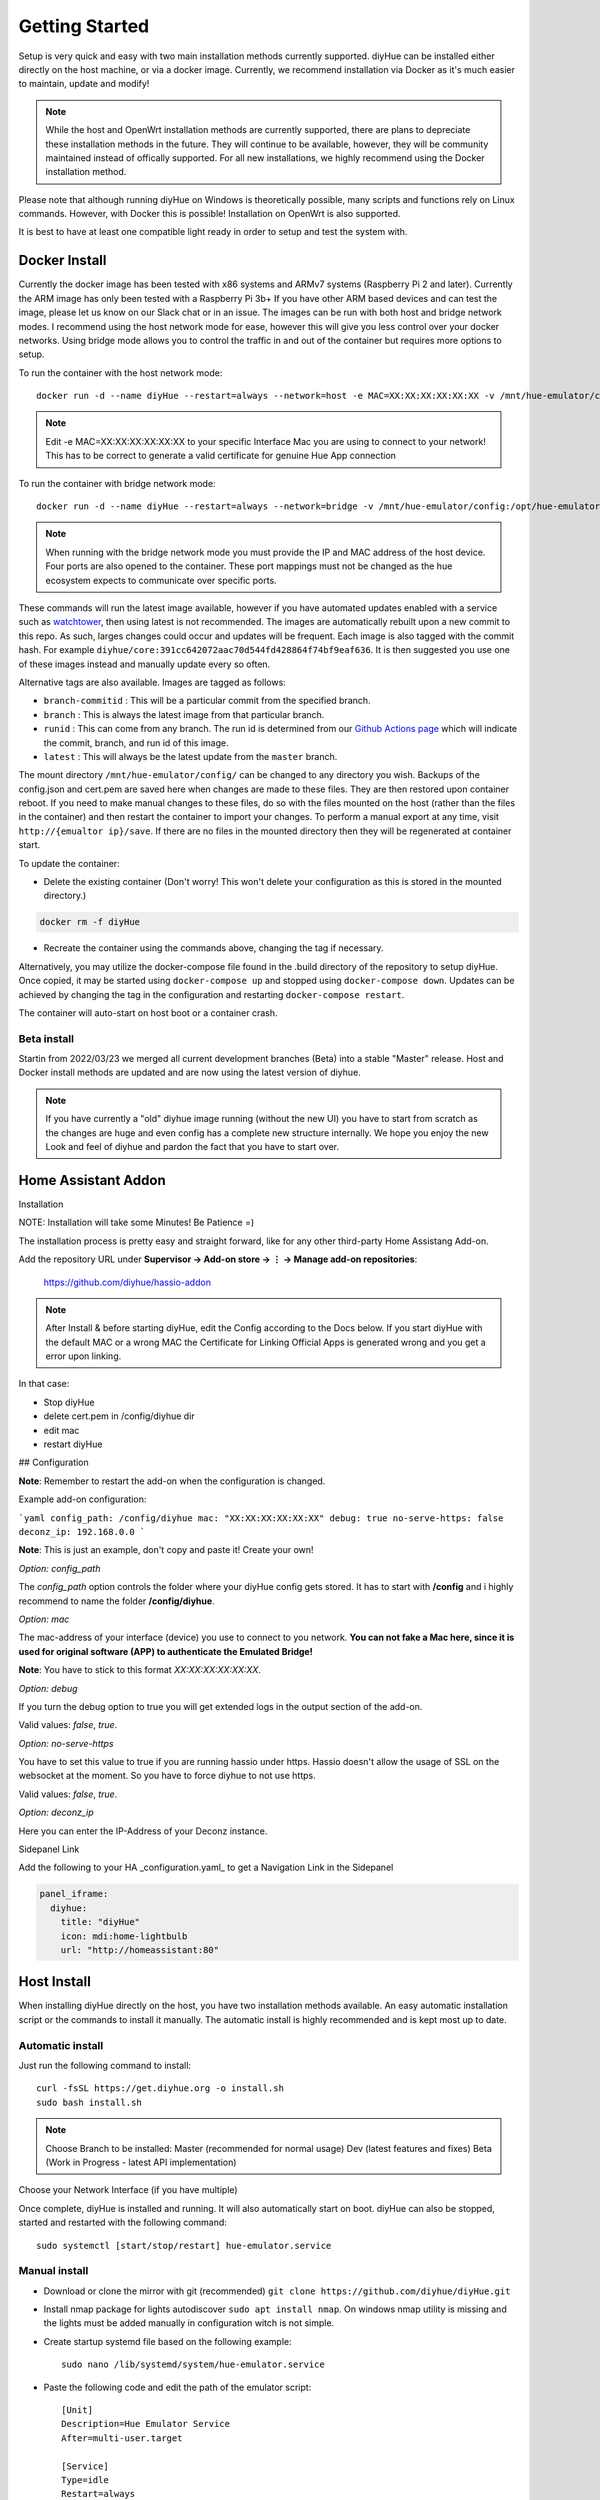 Getting Started
===============

Setup is very quick and easy with two main installation methods currently supported. diyHue can be installed either directly on the host machine, or via a docker image. Currently, we recommend installation via Docker as it's much easier to maintain, update and modify!

.. note::
    While the host and OpenWrt installation methods are currently supported, there are plans to depreciate these installation methods in the future. They will continue to be available, however, they will be community maintained instead of offically supported. For all new installations, we highly recommend using the Docker installation method.

Please note that although running diyHue on Windows is theoretically possible, many scripts and functions rely on Linux commands. However, with Docker this is possible! Installation on OpenWrt is also supported.

It is best to have at least one compatible light ready in order to setup and test the system with.

Docker Install
--------------

Currently the docker image has been tested with x86 systems and ARMv7 systems (Raspberry Pi 2 and later). Currently the ARM image has only been tested with a Raspberry Pi 3b+ If you have other ARM based devices and can test the image, please let us know on our Slack chat or in an issue. The images can be run with both host and bridge network modes. I recommend using the host network mode for ease, however this will give you less control over your docker networks. Using bridge mode allows you to control the traffic in and out of the container but requires more options to setup.

To run the container with the host network mode::

    docker run -d --name diyHue --restart=always --network=host -e MAC=XX:XX:XX:XX:XX:XX -v /mnt/hue-emulator/config:/opt/hue-emulator/config diyhue/core:latest

.. note::
    Edit -e MAC=XX:XX:XX:XX:XX:XX to your specific Interface Mac you are using to connect to your network! This has to be correct to generate a valid certificate for genuine Hue App connection


To run the container with bridge network mode::

    docker run -d --name diyHue --restart=always --network=bridge -v /mnt/hue-emulator/config:/opt/hue-emulator/config -e MAC=XX:XX:XX:XX:XX:XX -e IP=XX.XX.XX.XX -p 80:80/tcp -p 443:443/tcp -p 1900:1900/udp -p 2100:2100/udp -p 1982:1982/udp diyhue/core:latest

.. note::
    When running with the bridge network mode you must provide the IP and MAC address of the host device. Four ports are also opened to the container. These port mappings must not be changed as the hue ecosystem expects to communicate over specific ports.

These commands will run the latest image available, however if you have automated updates enabled with a service such as `watchtower <https://github.com/v2tec/watchtower>`_, then using latest is not recommended. The images are automatically rebuilt upon a new commit to this repo. As such, larges changes could occur and updates will be frequent. Each image is also tagged with the commit hash. For example ``diyhue/core:391cc642072aac70d544fd428864f74bf9eaf636``. It is then suggested you use one of these images instead and manually update every so often.

Alternative tags are also available. Images are tagged as follows:

* ``branch-commitid`` : This will be a particular commit from the specified branch.
* ``branch`` : This is always the latest image from that particular branch.
* ``runid`` : This can come from any branch. The run id is determined from our `Github Actions page <https://github.com/diyhue/diyHue/actions>`_ which will indicate the commit, branch, and run id of this image.
* ``latest`` : This will always be the latest update from the ``master`` branch.

The mount directory ``/mnt/hue-emulator/config/`` can be changed to any directory you wish. Backups of the config.json and cert.pem are saved here when changes are made to these files. They are then restored upon container reboot. If you need to make manual changes to these files, do so with the files mounted on the host (rather than the files in the container) and then restart the container to import your changes. To perform a manual export at any time, visit ``http://{emualtor ip}/save``. If there are no files in the mounted directory then they will be regenerated at container start.

To update the container:

* Delete the existing container (Don't worry! This won't delete your configuration as this is stored in the mounted directory.)

.. code-block:: bash

    docker rm -f diyHue

* Recreate the container using the commands above, changing the tag if necessary.

Alternatively, you may utilize the docker-compose file found in the .build directory of the repository to setup diyHue. Once copied, it may be started using ``docker-compose up`` and stopped using ``docker-compose down``. Updates can be achieved by changing the tag in the configuration and restarting ``docker-compose restart``.

The container will auto-start on host boot or a container crash.


Beta install
~~~~~~~~~~~~~~~~~

Startin from 2022/03/23 we merged all current development branches (Beta) into a stable "Master" release.
Host and Docker install methods are updated and are now using the latest version of diyhue.

.. note::
    If you have currently a "old" diyhue image running (without the new UI) you have to start from scratch as the changes are huge and even config has a        complete new structure internally. We hope you enjoy the new Look and feel of diyhue and pardon the fact that you have to start over.



Home Assistant Addon
--------------------

Installation

NOTE: Installation will take some Minutes! Be Patience =)

The installation process is pretty easy and straight forward, like for any other third-party Home Assistang Add-on.

Add the repository URL under **Supervisor → Add-on store → ⋮ → Manage add-on repositories**:

    https://github.com/diyhue/hassio-addon


.. note::
    After Install & before starting diyHue, edit the Config according to the Docs below. If you start diyHue with the default MAC or a wrong MAC the Certificate for Linking    Official Apps is generated wrong and you get a error upon linking.

In that case:

- Stop diyHue
- delete cert.pem in /config/diyhue dir
- edit mac
- restart diyHue

## Configuration

**Note**: Remember to restart the add-on when the configuration is changed.

Example add-on configuration:

```yaml
config_path: /config/diyhue
mac: "XX:XX:XX:XX:XX:XX"
debug: true
no-serve-https: false
deconz_ip: 192.168.0.0
```

**Note**: This is just an example, don't copy and paste it! Create your own!

*Option:* `config_path`

The `config_path` option controls the folder where your diyHue config gets stored. It has to start with **/config** and i highly recommend to name the folder **/config/diyhue**.

*Option:* `mac`

The mac-address of your interface (device) you use to connect to you network.
**You can not fake a Mac here, since it is used for original software (APP) to authenticate the Emulated Bridge!**

**Note**: You have to stick to this format `XX:XX:XX:XX:XX:XX`.

*Option:* `debug`

If you turn the debug option to true you will get extended logs in the output section of the add-on.

Valid values: `false`, `true`.

*Option:* `no-serve-https`

You have to set this value to true if you are running hassio under https. Hassio doesn't allow the usage of SSL on the websocket at the moment. So you have to force diyhue to not use https.

Valid values: `false`, `true`.

*Option:* `deconz_ip`

Here you can enter the IP-Address of your Deconz instance.


Sidepanel Link

Add the following to your HA _configuration.yaml_ to get a Navigation Link in the Sidepanel

.. code-block:: yaml
    
	panel_iframe:
	  diyhue:
	    title: "diyHue"
	    icon: mdi:home-lightbulb
	    url: "http://homeassistant:80"

Host Install
------------

When installing diyHue directly on the host, you have two installation methods available. An easy automatic installation script or the commands to install it manually. The automatic install is highly recommended and is kept most up to date.

Automatic install
~~~~~~~~~~~~~~~~~

Just run the following command to install::

    curl -fsSL https://get.diyhue.org -o install.sh
    sudo bash install.sh
.. curl -s https://raw.githubusercontent.com/diyhue/diyHue/master/BridgeEmulator/easy_install.sh | sudo bash /dev/stdin

.. note::
    Choose Branch to be installed:
    Master (recommended for normal usage)
    Dev (latest features and fixes)
    Beta (Work in Progress - latest API implementation)



Choose your Network Interface (if you have multiple)

Once complete, diyHue is installed and running. It will also automatically start on boot. diyHue can also be stopped, started and restarted with the following command::

    sudo systemctl [start/stop/restart] hue-emulator.service

Manual install
~~~~~~~~~~~~~~

* Download or clone the mirror with git (recommended) ``git clone https://github.com/diyhue/diyHue.git``
* Install nmap package for lights autodiscover ``sudo apt install nmap``. On windows nmap utility is missing and the lights must be added manually in configuration witch is not simple.
* Create startup systemd file based on the following example::

    sudo nano /lib/systemd/system/hue-emulator.service

* Paste the following code and edit the path of the emulator script::

    [Unit]
    Description=Hue Emulator Service
    After=multi-user.target

    [Service]
    Type=idle
    Restart=always
    RestartSec=30
    StartLimitInterval=200
    StartLimitBurst=5

    WorkingDirectory=/home/pi
    ExecStart=/home/pi/HueEmulator.py

    [Install]
    WantedBy=multi-user.target

* Save and execute the following commands::

    sudo chmod 644 /lib/systemd/system/hue-emulator.service
    sudo systemctl daemon-reload
    sudo systemctl enable hue-emulator.service
    sudo systemctl start hue-emulator.service

If you want to disable logging to syslog you must add in systemd file ``StandardOutput=null``.
you can check the service status with ``sudo systemctl status hue-emulator.service``

OpenWrt Install
---------------

First, run following command::

    opkg update && opkg install wget ca-bundle nano

You will need to change to the temporary directory::

    cd /tmp

It is also necessary to change 3 lines of code from port 80 to 82::

    nano /etc/config/uhttpd

Change... ::

    list listen_http	0.0.0.0:80
    list listen_http	[::]:80

to... ::

    list listen_http	0.0.0.0:82
    list listen_http	[::]:82


and also::

    nano /etc/lighttpd/lighttpd.conf

Change this... ::

    server.port = 80

to this... ::

    server.port = 82


Finally, run the following command to run the install::

    wget --no-check-certificate https://raw.githubusercontent.com/diyhue/diyHue/master/BridgeEmulator/install_openwrt.sh && sh install_openwrt.sh

The installation in OpenWrt requires a change to the configuration file for the GUI of luci since it runs on port 80 by default, and diyHue must run on port 80, so it was changed to port 82 following the instructions above. Therefore to enter the OpenWrt configuration you must access: ``http://192.168.8.1:82/cgi-bin/luci`` instead.

OpenWrt Update
---------------

Run the following command to update::

    cd /tmp && wget --no-check-certificate https://raw.githubusercontent.com/diyhue/diyHue/master/BridgeEmulator/update_openwrt.sh && sh update_openwrt.sh

After the update has finished, the system will restart automatically.

Demo
~~~~

.. raw:: html

    <div style="position: relative; padding-bottom: 56.25%; height: 0; overflow: hidden; max-width: 100%; height: auto;">
        <iframe src="https://www.youtube.com/embed/JL5JlRtZFKY" frameborder="0" allowfullscreen style="position: absolute; top: 0; left: 0; width: 100%; height: 100%;"></iframe>
    </div>
